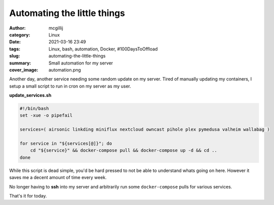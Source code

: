 Automating the little things
############################

:author: mcgillij
:category: Linux
:date: 2021-03-16 23:49
:tags: Linux, bash, automation, Docker, #100DaysToOffload
:slug: automating-the-little-things
:summary: Small automation for my server
:cover_image: automation.png 

.. contents::

Another day, another service needing some random update on my server. Tired of manually updating my containers, I setup a small script to run in cron on my server as my user.

**update_services.sh**

.. code-block:: bash

   #!/bin/bash
   set -xue -o pipefail

   services=( airsonic linkding miniflux nextcloud owncast pihole plex pymedusa valheim wallabag )

   for service in "${services[@]}"; do
       cd "${service}" && docker-compose pull && docker-compose up -d && cd ..
   done

While this script is dead simple, you'd be hard pressed to not be able to understand whats going on here. However it saves me a decent amount of time every week.

No longer having to **ssh** into my server and arbitrarily run some ``docker-compose`` pulls for various services.

That's it for today.
